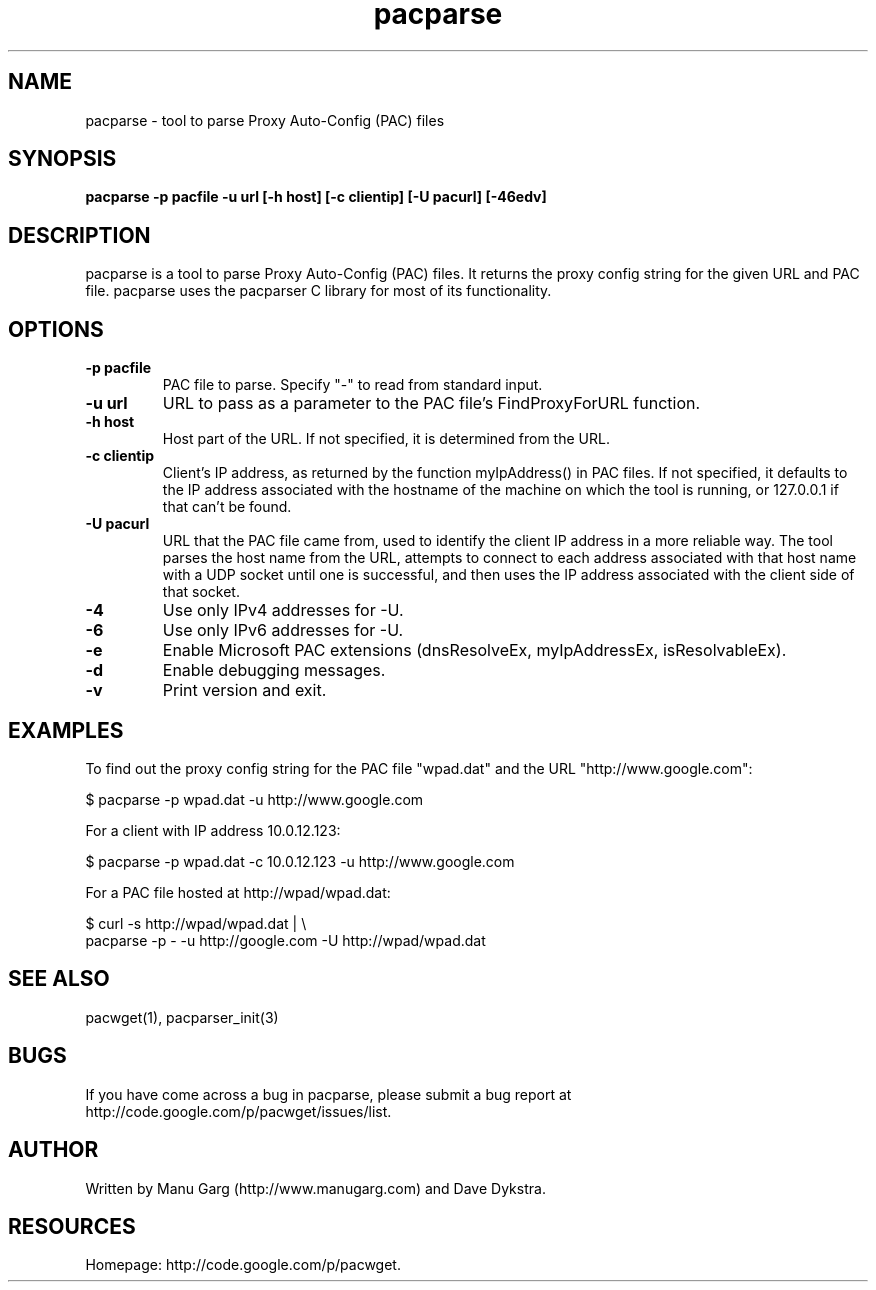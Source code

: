 .TH "pacparse" "1" "" "" ""
.SH "NAME"
pacparse \- tool to parse Proxy Auto\-Config (PAC) files
.SH "SYNOPSIS"
.B pacparse \-p pacfile \-u url [\-h host] [\-c clientip] [\-U pacurl] [\-46edv]
.SH "DESCRIPTION"
pacparse is a tool to parse Proxy Auto\-Config (PAC) files. It returns the
proxy config string for the given URL and PAC file. pacparse uses the
pacparser C library for most of its functionality.
.SH "OPTIONS"
.TP 
.B \-p pacfile
PAC file to parse. Specify "-" to read from standard input.
.TP 
.B \-u url
URL to pass as a parameter to the PAC file's FindProxyForURL function.
.TP 
.B \-h host
Host part of the URL. If not specified, it is determined from the URL.
.TP 
.B \-c clientip
Client's IP address, as returned by the function myIpAddress() in PAC files.
If not specified, it defaults to the IP address associated with the hostname
of the machine on which the tool is running, or 127.0.0.1 if that can't
be found.
.TP 
.B \-U pacurl
URL that the PAC file came from, used to identify the client IP address in
a more reliable way.  The tool parses the host name from the URL,
attempts to connect to each address associated with that host name
with a UDP socket until one is successful, and then uses the IP address
associated with the client side of that socket.
.TP 
.B \-4
Use only IPv4 addresses for -U.
.TP
.B \-6
Use only IPv6 addresses for -U.
.TP 
.B \-e
Enable Microsoft PAC extensions (dnsResolveEx, myIpAddressEx, isResolvableEx).
.TP 
.B \-d
Enable debugging messages.
.TP 
.B \-v
Print version and exit.
.TP 
.SH "EXAMPLES"
.PP 
To find out the proxy config string for the PAC file "wpad.dat" and the URL
"http://www.google.com":
.PP 
$ pacparse \-p wpad.dat \-u http://www.google.com

For a client with IP address 10.0.12.123:
.PP 
$ pacparse \-p wpad.dat \-c 10.0.12.123 \-u http://www.google.com

For a PAC file hosted at http://wpad/wpad.dat:
.PP 
$ curl \-s http://wpad/wpad.dat | \\
    pacparse \-p \- \-u http://google.com \-U http://wpad/wpad.dat
.SH "SEE ALSO"
pacwget(1),
pacparser_init(3)
.SH "BUGS"
If you have come across a bug in pacparse, please submit a bug report at
http://code.google.com/p/pacwget/issues/list.
.SH "AUTHOR"
Written by Manu Garg (http://www.manugarg.com) and Dave Dykstra.
.SH "RESOURCES"
Homepage: http://code.google.com/p/pacwget.

